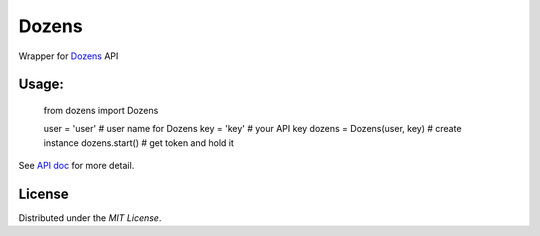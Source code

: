 Dozens
======

Wrapper for `Dozens`_ API

.. image:: https://secure.travis-ci.org/mikamix/dozens.png?branch=master
    :target: http://travis-ci.org/mikamix/dozens

Usage:
------
    from dozens import Dozens

    user = 'user'               # user name for Dozens
    key = 'key'                 # your API key
    dozens = Dozens(user, key)  # create instance
    dozens.start()              # get token and hold it

See `API doc`_ for more detail.

License
-------

Distributed under the `MIT License`.

.. _Doens: https://dozens.jp/
.. _API doc: https://sites.google.com/a/dozens.jp/docs/
.. _MIT License: http://www.opensource.org/licenses/mit-license.php